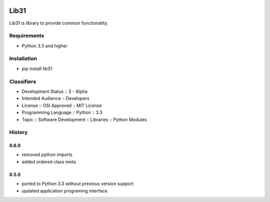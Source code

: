 .. image:: https://secure.travis-ci.org/respect31/lib31.png
        :target: https://travis-ci.org/respect31/lib31

.. image:: https://pypip.in/v/lib31/badge.png
    :target: https://pypi.python.org/pypi/lib31/
    :alt: Latest Version

.. image:: https://pypip.in/d/lib31/badge.png
    :target: https://pypi.python.org/pypi/lib31/
    :alt: Downloads
    
.. image:: https://pypip.in/license/lib31/badge.png
    :target: https://pypi.python.org/pypi/lib31/
    :alt: License

Lib31
=====
Lib31 is library to provide common functionality.

Requirements
------------
- Python 3.3 and higher

Installation
------------
- pip install lib31

Classifiers
-----------
- Development Status :: 3 - Alpha
- Intended Audience :: Developers
- License :: OSI Approved :: MIT License
- Programming Language :: Python :: 3.3
- Topic :: Software Development :: Libraries :: Python Modules

History
-------
0.6.0
`````
- removed python imports
- added ordered class meta

0.5.0
`````
- ported to Python 3.3 without previous version support
- updated application programing interface